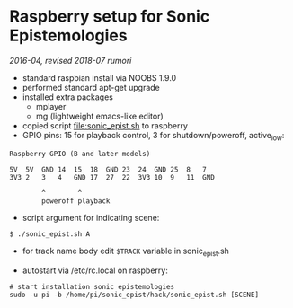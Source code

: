 * Raspberry setup for Sonic Epistemologies

/2016-04, revised 2018-07 rumori/

- standard raspbian install via NOOBS 1.9.0
- performed standard apt-get upgrade
- installed extra packages
  + mplayer
  + mg (lightweight emacs-like editor)
+ copied script [[file:sonic_epist.sh]] to raspberry
+ GPIO pins: 15 for playback control, 3 for shutdown/poweroff, active_low:

#+BEGIN_EXAMPLE
Raspberry GPIO (B and later models)

5V  5V  GND 14  15  18  GND 23  24  GND 25  8   7
3V3 2   3   4   GND 17  27  22  3V3 10  9   11  GND

        ^        ^
        poweroff playback
#+END_EXAMPLE

- script argument for indicating scene:

#+BEGIN_EXAMPLE
$ ./sonic_epist.sh A
#+END_EXAMPLE

- for track name body edit =$TRACK= variable in sonic_epist.sh

- autostart via /etc/rc.local on raspberry:

#+BEGIN_EXAMPLE
# start installation sonic epistemologies
sudo -u pi -b /home/pi/sonic_epist/hack/sonic_epist.sh [SCENE]
#+END_EXAMPLE

